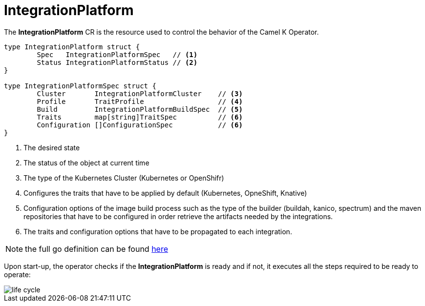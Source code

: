 [[integration-platform]]
= IntegrationPlatform

The *IntegrationPlatform* CR is the resource used to control the behavior of the Camel K Operator.

[source,go]
----
type IntegrationPlatform struct {
	Spec   IntegrationPlatformSpec   // <1>
	Status IntegrationPlatformStatus // <2>
}

type IntegrationPlatformSpec struct {
	Cluster       IntegrationPlatformCluster    // <3>
	Profile       TraitProfile                  // <4>
	Build         IntegrationPlatformBuildSpec  // <5>
	Traits        map[string]TraitSpec          // <6>
	Configuration []ConfigurationSpec           // <6>
}
----
<1> The desired state
<2> The status of the object at current time
<3> The type of the Kubernetes Cluster (Kubernetes or OpenShifr)
<4> Configures the traits that have to be applied by default (Kubernetes, OpneShift, Knative)
<5> Configuration options of the image build process such as the type of the builder (buildah, kanico, spectrum) and the maven repositories that have to be configured in order retrieve the artifacts needed by the integrations.
<6> The traits and configuration options that have to be propagated to each integration.

[NOTE]
====
the full go definition can be found https://github.com/apache/camel-k/blob/master/pkg/apis/camel/v1/integrationplatform_types.go[here]
====

Upon start-up, the operator checks if the *IntegrationPlatform* is ready and if not, it executes all the steps required to be ready to operate:

image::architecture/camel-k-state-machine-integration-platform.png[life cycle]
